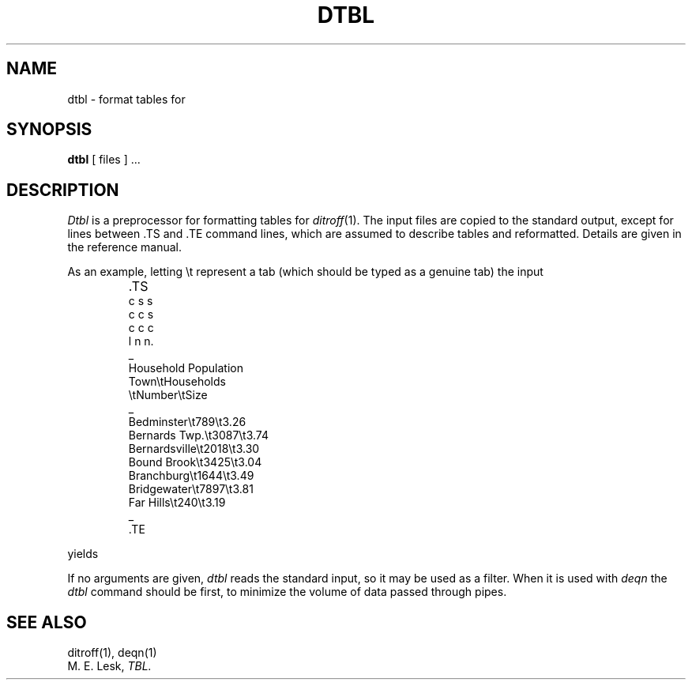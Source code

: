 .ds f. dtbl.1
.\" tbl dtbl.1 > dtbl.t.1
.TH DTBL 1 
.SH NAME
dtbl \- format tables for 
.SH SYNOPSIS
.B dtbl
[ files ] ...
.SH DESCRIPTION
.I Dtbl
is a preprocessor for formatting tables for
.IR ditroff (1).
The input files are copied to the standard output,
except for lines between .TS and .TE
command lines, which are assumed to describe tables
and reformatted.
Details are given in the reference manual.
.PP
As an example, letting \\t represent a tab (which should
be typed as a genuine tab)
the input
.IP ""
\&.TS
.nf
c s s
c c s
c c c
l n n.
\_
Household Population
Town\\tHouseholds
\\tNumber\\tSize
\_
Bedminster\\t789\\t3.26
Bernards Twp.\et3087\et3.74
Bernardsville\et2018\et3.30
Bound Brook\et3425\et3.04
Branchburg\et1644\et3.49
Bridgewater\et7897\et3.81
Far Hills\et240\et3.19
\_
\&.TE
.LP
.fi
yields
.ne 10
.IP " "
.TS
.if \n+(b.=1 .nr d. \n(.c-\n(c.-1
.de 35
.ps \n(.s
.vs \n(.vu
.in \n(.iu
.if \n(.u .fi
.if \n(.j .ad
.if \n(.j=0 .na
..
.nf
.nr #~ 0
.if \n(.T .if n .nr #~ 0.6n
.ds #d .d
.if \(ts\n(.z\(ts\(ts .ds #d nl
.fc
.nr 33 \n(.s
.rm 48 49 50
.nr 48 0
.nr 38 \wTown
.if \n(48<\n(38 .nr 48 \n(38
.nr 38 \wBedminster
.if \n(48<\n(38 .nr 48 \n(38
.nr 38 \wBernards Twp.
.if \n(48<\n(38 .nr 48 \n(38
.nr 38 \wBernardsville
.if \n(48<\n(38 .nr 48 \n(38
.nr 38 \wBound Brook
.if \n(48<\n(38 .nr 48 \n(38
.nr 38 \wBranchburg
.if \n(48<\n(38 .nr 48 \n(38
.nr 38 \wBridgewater
.if \n(48<\n(38 .nr 48 \n(38
.nr 38 \wFar Hills
.if \n(48<\n(38 .nr 48 \n(38
.48
.rm 48
.nr 49 0
.nr 38 \wNumber
.if \n(49<\n(38 .nr 49 \n(38
.nr 31 0
.nr 32 0
.nr 38 \w789
.if \n(31<\n(38 .nr 31 \n(38
.nr 38 \w3087
.if \n(31<\n(38 .nr 31 \n(38
.nr 38 \w2018
.if \n(31<\n(38 .nr 31 \n(38
.nr 38 \w3425
.if \n(31<\n(38 .nr 31 \n(38
.nr 38 \w1644
.if \n(31<\n(38 .nr 31 \n(38
.nr 38 \w7897
.if \n(31<\n(38 .nr 31 \n(38
.nr 38 \w240
.if \n(31<\n(38 .nr 31 \n(38
.49
.rm 49
.nr 45 \n(31
.nr 38 \n(45+\n(32
.if \n(38>\n(49 .nr 49 \n(38
.if \n(38<\n(49 .nr 45 +(\n(49-\n(38)/2
.nr 50 0
.nr 38 \wSize
.if \n(50<\n(38 .nr 50 \n(38
.nr 31 0
.nr 32 0
.nr 38 \w3
.if \n(31<\n(38 .nr 31 \n(38
.nr 38 \w.26
.if \n(32<\n(38 .nr 32 \n(38
.nr 38 \w3
.if \n(31<\n(38 .nr 31 \n(38
.nr 38 \w.74
.if \n(32<\n(38 .nr 32 \n(38
.nr 38 \w3
.if \n(31<\n(38 .nr 31 \n(38
.nr 38 \w.30
.if \n(32<\n(38 .nr 32 \n(38
.nr 38 \w3
.if \n(31<\n(38 .nr 31 \n(38
.nr 38 \w.04
.if \n(32<\n(38 .nr 32 \n(38
.nr 38 \w3
.if \n(31<\n(38 .nr 31 \n(38
.nr 38 \w.49
.if \n(32<\n(38 .nr 32 \n(38
.nr 38 \w3
.if \n(31<\n(38 .nr 31 \n(38
.nr 38 \w.81
.if \n(32<\n(38 .nr 32 \n(38
.nr 38 \w3
.if \n(31<\n(38 .nr 31 \n(38
.nr 38 \w.19
.if \n(32<\n(38 .nr 32 \n(38
.50
.rm 50
.nr 46 \n(31
.nr 38 \n(46+\n(32
.if \n(38>\n(50 .nr 50 \n(38
.if \n(38<\n(50 .nr 46 +(\n(50-\n(38)/2
.nr 38 \wHousehold Population-\n(48-3n-\n(49-3n-\n(50
.if \n(38>0 .nr 38 \n(38/2
.if \n(38<0 .nr 38 0
.nr 45 +\n(38/2
.nr 49 +\n(38
.nr 46 +\n(38/2
.nr 50 +\n(38
.nr 38 \wHouseholds-\n(49-3n-\n(50
.if \n(38>0 .nr 38 \n(38/1
.if \n(38<0 .nr 38 0
.nr 46 +\n(38/2
.nr 50 +\n(38
.nr 38 1n
.nr 47 0
.nr 40 \n(47+((0*\n(38)/2)
.nr 48 +\n(40
.nr 41 \n(48+((6*\n(38)/2)
.nr 49 +\n(41
.nr 45 +\n(41
.nr 42 \n(49+((6*\n(38)/2)
.nr 50 +\n(42
.nr 46 +\n(42
.nr TW \n(50
.if t .if (\n(TW+\n(.o)>7.65i .tm Table at line 65 file dtbl.1 is too wide - \n(TW units
.fc  
.nr #T 0-1
.nr #a 0-1
.eo
.de T#
.nr 35 1m
.ds #d .d
.if \(ts\n(.z\(ts\(ts .ds #d nl
.mk ##
.nr ## -1v
.ls 1
.ls
..
.ec
.nr 36 \n(.v
.vs \n(.vu-\n(.sp
\h'|0'\s\n(33\l'|\n(TWu\(ul'\s0
.vs \n(36u
.ta \n(50u 
.nr 35 1m
.nr 31 \n(.f
\&\h'|\n(40u'Household Population
.ta \n(48u \n(50u 
.nr 35 1m
.nr 31 \n(.f
\&\h'|\n(40u'Town\h'|\n(41u'Households
.ta \n(48u \n(49u \n(50u 
.nr 35 1m
.nr 31 \n(.f
\&\h'|\n(40u'\h'|\n(41u'Number\h'|\n(42u'Size
.nr 36 \n(.v
.vs \n(.vu-\n(.sp
\h'|0'\s\n(33\l'|\n(TWu\(ul'\s0
.vs \n(36u
.ta \n(48u \n(45u \n(46u \n(50u 
.nr 35 1m
.nr 31 \n(.f
\&\h'|\n(40u'Bedminster\h'|\n(41u'789\h'|\n(42u'3.26
.ta \n(48u \n(45u \n(46u \n(50u 
.nr 35 1m
.nr 31 \n(.f
\&\h'|\n(40u'Bernards Twp.\h'|\n(41u'3087\h'|\n(42u'3.74
.ta \n(48u \n(45u \n(46u \n(50u 
.nr 35 1m
.nr 31 \n(.f
\&\h'|\n(40u'Bernardsville\h'|\n(41u'2018\h'|\n(42u'3.30
.ta \n(48u \n(45u \n(46u \n(50u 
.nr 35 1m
.nr 31 \n(.f
\&\h'|\n(40u'Bound Brook\h'|\n(41u'3425\h'|\n(42u'3.04
.ta \n(48u \n(45u \n(46u \n(50u 
.nr 35 1m
.nr 31 \n(.f
\&\h'|\n(40u'Branchburg\h'|\n(41u'1644\h'|\n(42u'3.49
.ta \n(48u \n(45u \n(46u \n(50u 
.nr 35 1m
.nr 31 \n(.f
\&\h'|\n(40u'Bridgewater\h'|\n(41u'7897\h'|\n(42u'3.81
.ta \n(48u \n(45u \n(46u \n(50u 
.nr 35 1m
.nr 31 \n(.f
\&\h'|\n(40u'Far Hills\h'|\n(41u'240\h'|\n(42u'3.19
.nr 36 \n(.v
.vs \n(.vu-\n(.sp
\h'|0'\s\n(33\l'|\n(TWu\(ul'\s0
.vs \n(36u
.fc
.nr T. 1
.T# 1
.35
.TE
.if \n-(b.=0 .nr c. \n(.c-\n(d.-18
.fi
.PP
If no arguments are given,
.I dtbl
reads the standard input,
so it may be used as a filter.
When it is used with
.I deqn
the
.I dtbl
command should be first, to minimize the volume
of data passed through
pipes.
.SH SEE ALSO
ditroff(1), deqn(1)
.br
M. E. Lesk,
.I TBL.
